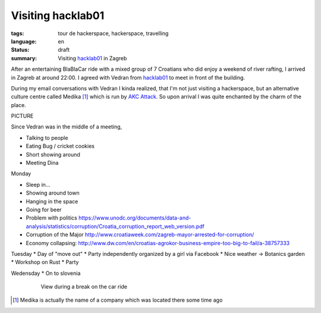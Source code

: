 Visiting hacklab01
==================

:tags: tour de hackerspace, hackerspace, travelling
:language: en
:status: draft
:summary: Visiting `hacklab01`_ in Zagreb

After an entertaining BlaBlaCar ride with a mixed group of 7 Croatians who did
enjoy a weekend of river rafting, I arrived in Zagreb at around 22:00.  I
agreed with Vedran from `hacklab01`_ to meet in front of the building.

During my email conversations with Vedran I kinda realized, that I'm not just
visiting a hackerspace, but an alternative culture centre called Medika [#]_
which is run by `AKC Attack`_.  So upon arrival I was quite enchanted by the
charm of the place.

PICTURE

Since Vedran was in the middle of a meeting,

* Talking to people
* Eating Bug / cricket cookies
* Short showing around
* Meeting Dina

Monday

* Sleep in...
* Showing around town
* Hanging in the space
* Going for beer

* Problem with politics https://www.unodc.org/documents/data-and-analysis/statistics/corruption/Croatia_corruption_report_web_version.pdf
* Corruption of the Major http://www.croatiaweek.com/zagreb-mayor-arrested-for-corruption/
* Economy collapsing: http://www.dw.com/en/croatias-agrokor-business-empire-too-big-to-fail/a-38757333

Tuesday
* Day of "move out"
* Party independently organized by a girl via Facebook
* Nice weather -> Botanics garden
* Workshop on Rust
* Party

Wedensday
* On to slovenia

.. figure:: /images/tour_de_hackerspace/sarajevo/sarajevo_travel_2.jpg
    :target: /images/tour_de_hackerspace/sarajevo/sarajevo_travel_2.jpg
    :alt: View during a break on the car ride
    :align: center
    :width: 80%
    :figwidth: 80%

    View during a break on the car ride

.. [#] Medika is actually the name of a company which was located there some time ago

.. _`hacklab01`: https://hacklab01.org/
.. _`AKC Attack`: http://attack.hr/
